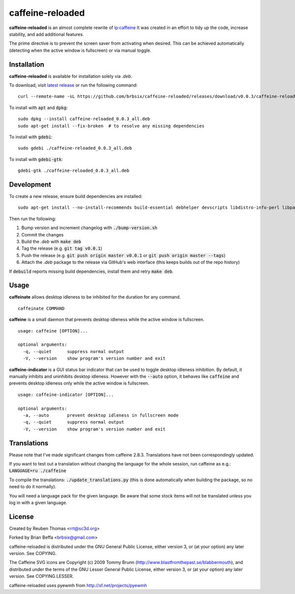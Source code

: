 caffeine-reloaded
-----------------

.. image:: https://img.shields.io/github/release/brbsix/caffeine-reloaded.svg
  :target: https://github.com/brbsix/caffeine-reloaded/releases/latest

.. image:: https://travis-ci.org/brbsix/caffeine-reloaded.svg?branch=master
  :target: https://travis-ci.org/brbsix/caffeine-reloaded

**caffeine-reloaded** is an almost complete rewrite of lp:caffeine_
It was created in an effort to tidy up the code, increase stability,
and add additional features.

The prime directive is to prevent the screen saver from activating
when desired. This can be achieved automatically (detecting when the
active window is fullscreen) or via manual toggle.


Installation
============

**caffeine-reloaded** is available for installation solely via *.deb*.

To download, visit `latest release`_ or run the following command:

::

  curl --remote-name -sL https://github.com/brbsix/caffeine-reloaded/releases/download/v0.0.3/caffeine-reloaded_0.0.3_all.deb

To install with :code:`apt` and :code:`dpkg`:

::

  sudo dpkg --install caffeine-reloaded_0.0.3_all.deb
  sudo apt-get install --fix-broken  # to resolve any missing dependencies

To install with :code:`gdebi`:

::

  sudo gdebi ./caffeine-reloaded_0.0.3_all.deb

To install with :code:`gdebi-gtk`:

::

  gdebi-gtk ./caffeine-reloaded_0.0.3_all.deb


Development
===========

To create a new release, ensure build dependencies are installed:

::

  sudo apt-get install --no-install-recommends build-essential debhelper devscripts libdistro-info-perl libparse-debcontrol-perl python3-all python3-setuptools

Then run the following:

1. Bump version and increment changelog with :code:`./bump-version.sh`
2. Commit the changes
3. Build the *.deb* with :code:`make deb`
4. Tag the release (e.g. :code:`git tag v0.0.1`)
5. Push the release (e.g. :code:`git push origin master v0.0.1` or :code:`git push origin master --tags`)
6. Attach the *.deb* package to the release via GitHub's web interface (this keeps builds out of the repo history)

If :code:`debuild` reports missing build dependencies, install them and retry :code:`make deb`.


Usage
=====

**caffeinate** allows desktop idleness to be inhibited for the duration
for any command.

::

  caffeinate COMMAND

**caffeine** is a small daemon that prevents desktop idleness while the
active window is fullscreen.

::

  usage: caffeine [OPTION]...

  optional arguments:
    -q, --quiet      suppress normal output
    -V, --version    show program's version number and exit

**caffeine-indicator** is a GUI status bar indicator that can be used to
toggle desktop idleness inhibition. By default, it manually inhibits and
uninhibits desktop idleness. However with the :code:`--auto` option, it
behaves like :code:`caffeine` and prevents desktop idleness only while the
active window is fullscreen.

::

  usage: caffeine-indicator [OPTION]...

  optional arguments:
    -a, --auto       prevent desktop idleness in fullscreen mode
    -q, --quiet      suppress normal output
    -V, --version    show program's version number and exit


Translations
============

Please note that I've made significant changes from caffeine 2.8.3.
Translations have not been correspondingly updated.

If you want to test out a translation without changing the language for the
whole session, run caffeine as e.g.: :code:`LANGUAGE=ru ./caffeine`

To compile the translations: :code:`./update_translations.py` (this is done
automatically when building the package, so no need to do it normally).

You will need a language pack for the given language. Be aware that some
stock items will not be translated unless you log in with a given language.


License
=======

Created by Reuben Thomas <rrt@sc3d.org>

Forked by Brian Beffa <brbsix@gmail.com>

caffeine-reloaded is distributed under the GNU General Public License,
either version 3, or (at your option) any later version. See COPYING.

The Caffeine SVG icons are Copyright (c) 2009 Tommy Brunn
(http://www.blastfromthepast.se/blabbermouth), and distributed under the
terms of the GNU Lesser General Public License, either version 3, or (at
your option) any later version. See COPYING.LESSER.

caffeine-reloaded uses pyewmh from http://sf.net/projects/pyewmh

.. _lp:caffeine: http://launchpad.net/caffeine

.. _latest release: https://github.com/brbsix/caffeine-reloaded/releases/latest
